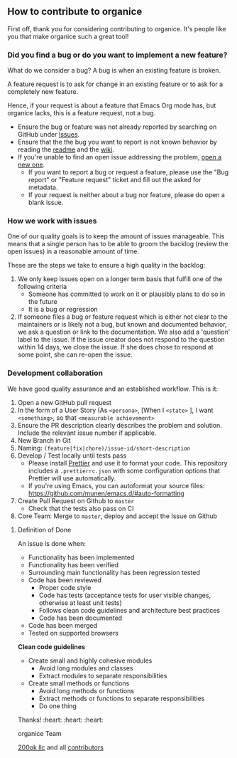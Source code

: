 ** How to contribute to organice

First off, thank you for considering contributing to organice. It's
people like you that make organice such a great tool!

*** Did you find a bug or do you want to implement a new feature?

What do we consider a bug? A bug is when an existing feature is
broken.

A feature request is to ask for change in an existing feature or to
ask for a completely new feature.

Hence, if your request is about a feature that Emacs Org mode has, but
organice lacks, this is a feature request, not a bug.

- Ensure the bug or feature was not already reported by searching on
  GitHub under [[https://github.com/200ok-ch/organice/issues][Issues]].
- Ensure that the the bug you want to report is not known behavior by
  reading the [[file:README.org][readme]] and the [[https://github.com/200ok-ch/organice/wiki][wiki]].
- If you're unable to find an open issue addressing the problem, [[https://github.com/200ok-ch/organice/issues/new][open
  a new one]].
  - If you want to report a bug or request a feature, please use the
    "Bug report" or "Feature request" ticket and fill out the asked
    for metadata.
  - If your request is neither about a bug nor feature, please do open
    a blank issue.

*** How we work with issues

One of our quality goals is to keep the amount of issues manageable.
This means that a single person has to be able to groom the backlog
(review the open issues) in a reasonable amount of time.

These are the steps we take to ensure a high quality in the backlog:

1. We only keep issues open on a longer term basis that fulfill one of
   the following criteria
   - Someone has committed to work on it or plausibly plans to do so
     in the future
   - It is a bug or regression
2. If someone files a bug or feature request which is either not clear
   to the maintainers or is likely not a bug, but known and documented
   behavior, we ask a question or link to the documentation. We also
   add a 'question' label to the issue. If the issue creator does not
   respond to the question within 14 days, we close the issue. If she
   does chose to respond at some point, she can re-open the issue.

*** Development collaboration

We have good quality assurance and an established workflow. This is it:

1. Open a new GitHub pull request
2. In the form of a User Story (As =<persona>=, [When I =<state>= ], I
   want =<something>=, so that =<measurable achievement>=
3. Ensure the PR description clearly describes the problem and
   solution. Include the relevant issue number if applicable.
4. New Branch in Git
5. Naming: =(feature|fix|chore)/issue-id/short-description=
6. Develop / Test locally until tests pass
   - Please install [[https://prettier.io/][Prettier]] and use it to format your code. This
     repository includes a ~.prettierrc.json~ with some configuration
     options that Prettier will use automatically.
   - If you're using Emacs, you can autoformat your source files:
     https://github.com/munen/emacs.d/#auto-formatting
7. Create Pull Request on Github to =master=
   - Check that the tests also pass on CI
8. Core Team: Merge to =master=, deploy and accept the Issue on
   Github

**** Definition of Done

An issue is done when:

- Functionality has been implemented
- Functionality has been verified
- Surrounding main functionality has been regression tested
- Code has been reviewed
  - Proper code style
  - Code has tests (acceptance tests for user visible changes,
    otherwise at least unit tests)
  - Follows clean code guidelines and architecture best practices
  - Code has been documented
- Code has been merged
- Tested on supported browsers

*Clean code guidelines*

- Create small and highly cohesive modules
  - Avoid long modules and classes
  - Extract modules to separate responsibilities
- Create small methods or functions
  - Avoid long methods or functions
  - Extract methods or functions to separate responsibilities
  - Do one thing

Thanks! :heart: :heart: :heart:

organice Team

[[https://200ok.ch][200ok llc]] and all
[[https://github.com/200ok-ch/organice/graphs/contributors][contributors]]
